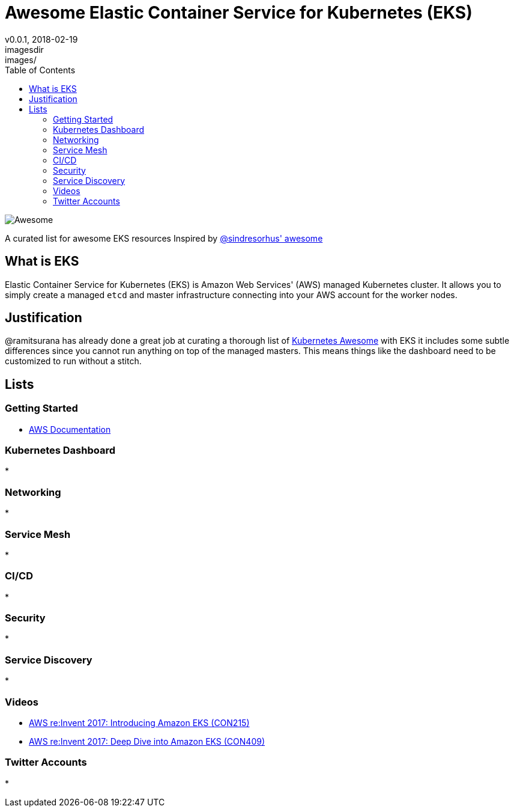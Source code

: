 = Awesome Elastic Container Service for Kubernetes (EKS)
v0.0.1, 2018-02-19
:toc: right
imagesdir: images/


image::https://cdn.rawgit.com/sindresorhus/awesome/d7305f38d29fed78fa85652e3a63e154dd8e8829/media/badge.svg[alt=Awesome]


A curated list for awesome EKS resources
Inspired by https://github.com/sindresorhus/awesome[@sindresorhus' awesome]

== What is EKS

Elastic Container Service for Kubernetes (EKS) is Amazon Web Services' (AWS)
managed Kubernetes cluster. It allows you to simply create a managed `etcd` and
master infrastructure connecting into your AWS account for the worker nodes.

== Justification

@ramitsurana has already done a great job at curating a thorough list of 
https://github.com/ramitsurana/awesome-kubernetes[Kubernetes Awesome] with EKS 
it includes some subtle differences since you cannot run anything on top of the
managed masters. This means things like the dashboard need to be customized to 
run without a stitch.

== Lists
=== Getting Started
* https://aws.amazon.com/documentation/eks/[AWS Documentation]

=== Kubernetes Dashboard
*

=== Networking
* 

=== Service Mesh
* 

=== CI/CD
* 

=== Security
* 

=== Service Discovery
* 

=== Videos
* https://www.youtube.com/watch?v=WHTejF3W0s4[AWS re:Invent 2017: Introducing Amazon EKS (CON215)]
* https://www.youtube.com/watch?v=vrYLrx-a_Wg[AWS re:Invent 2017: Deep Dive into Amazon EKS (CON409)]

=== Twitter Accounts
* 

